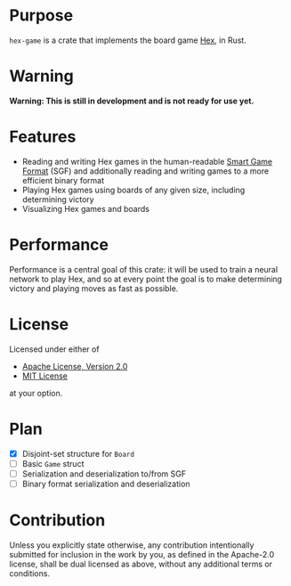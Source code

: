 * Purpose
~hex-game~ is a crate that implements the board game [[https://en.wikipedia.org/wiki/Hex_(board_game)][Hex]], in Rust.
* Warning
*Warning: This is still in development and is not ready for use yet.*
* Features
 - Reading and writing Hex games in the human-readable [[https://en.wikipedia.org/wiki/Smart_Game_Format][Smart Game Format]] (SGF) and additionally
   reading and writing games to a more efficient binary format
 - Playing Hex games using boards of any given size, including determining victory
 - Visualizing Hex games and boards
* Performance
Performance is a central goal of this crate: it will be used to train a neural network to play Hex,
and so at every point the goal is to make determining victory and playing moves as fast as possible.
* License
Licensed under either of

 - [[http://www.apache.org/licenses/LICENSE-2.0][Apache License, Version 2.0]]
 - [[http://opensource.org/licenses/MIT][MIT License]]

at your option.
* Plan
 - [X] Disjoint-set structure for ~Board~
 - [ ] Basic ~Game~ struct
 - [ ] Serialization and deserialization to/from SGF
 - [ ] Binary format serialization and deserialization
* Contribution
Unless you explicitly state otherwise, any contribution intentionally submitted
for inclusion in the work by you, as defined in the Apache-2.0 license, shall be
dual licensed as above, without any additional terms or conditions.

